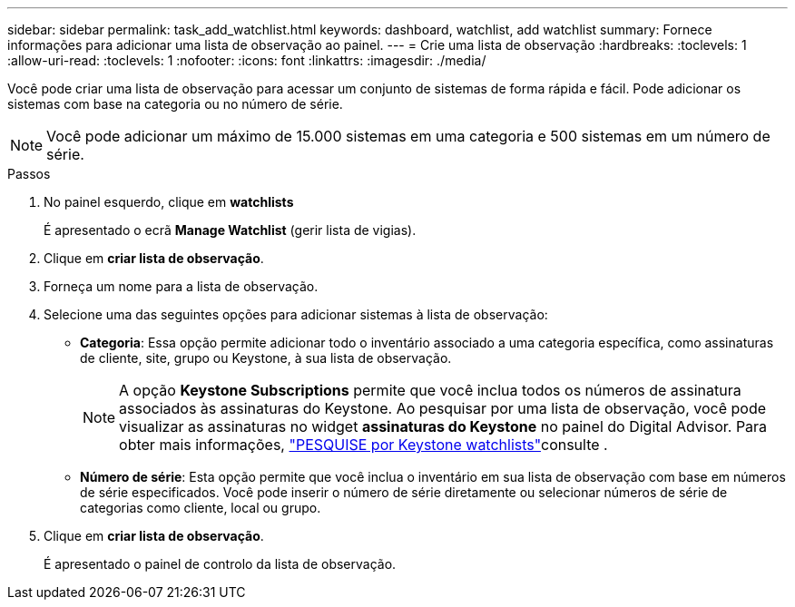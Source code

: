 ---
sidebar: sidebar 
permalink: task_add_watchlist.html 
keywords: dashboard, watchlist, add watchlist 
summary: Fornece informações para adicionar uma lista de observação ao painel. 
---
= Crie uma lista de observação
:hardbreaks:
:toclevels: 1
:allow-uri-read: 
:toclevels: 1
:nofooter: 
:icons: font
:linkattrs: 
:imagesdir: ./media/


[role="lead"]
Você pode criar uma lista de observação para acessar um conjunto de sistemas de forma rápida e fácil. Pode adicionar os sistemas com base na categoria ou no número de série.


NOTE: Você pode adicionar um máximo de 15.000 sistemas em uma categoria e 500 sistemas em um número de série.

.Passos
. No painel esquerdo, clique em *watchlists*
+
É apresentado o ecrã *Manage Watchlist* (gerir lista de vigias).

. Clique em *criar lista de observação*.
. Forneça um nome para a lista de observação.
. Selecione uma das seguintes opções para adicionar sistemas à lista de observação:
+
** *Categoria*: Essa opção permite adicionar todo o inventário associado a uma categoria específica, como assinaturas de cliente, site, grupo ou Keystone, à sua lista de observação.
+

NOTE: A opção *Keystone Subscriptions* permite que você inclua todos os números de assinatura associados às assinaturas do Keystone. Ao pesquisar por uma lista de observação, você pode visualizar as assinaturas no widget *assinaturas do Keystone* no painel do Digital Advisor. Para obter mais informações, link:https://docs.netapp.com/us-en/keystone-staas/integrations/keystone-aiq.html#search-by-keystone-watchlists["PESQUISE por Keystone watchlists"^]consulte .

** *Número de série*: Esta opção permite que você inclua o inventário em sua lista de observação com base em números de série especificados. Você pode inserir o número de série diretamente ou selecionar números de série de categorias como cliente, local ou grupo.


. Clique em *criar lista de observação*.
+
É apresentado o painel de controlo da lista de observação.


